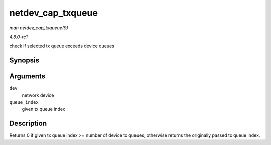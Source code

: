 
.. _API-netdev-cap-txqueue:

==================
netdev_cap_txqueue
==================

*man netdev_cap_txqueue(9)*

*4.6.0-rc1*

check if selected tx queue exceeds device queues


Synopsis
========

.. c:function:: u16 netdev_cap_txqueue( struct net_device * dev, u16 queue_index )

Arguments
=========

``dev``
    network device

``queue_index``
    given tx queue index


Description
===========

Returns 0 if given tx queue index >= number of device tx queues, otherwise returns the originally passed tx queue index.
